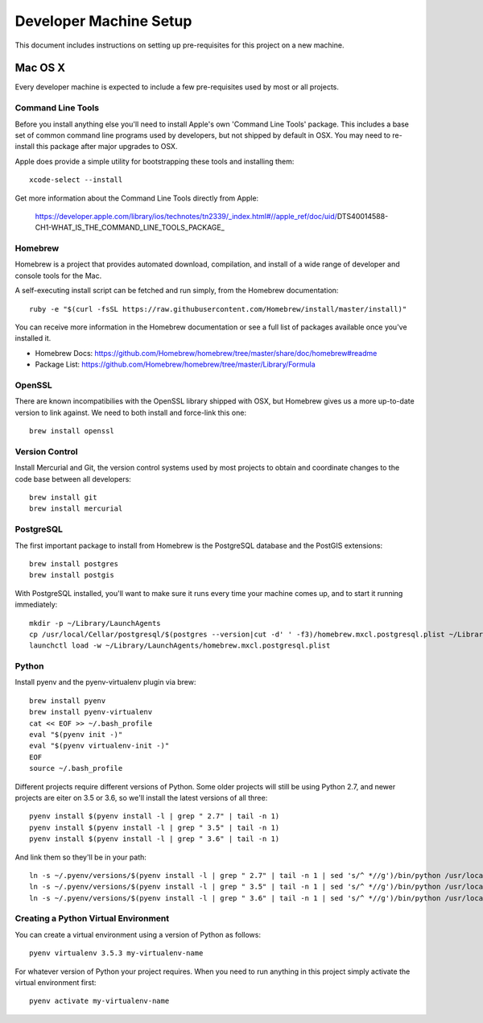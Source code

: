 Developer Machine Setup
#######################

This document includes instructions on setting up pre-requisites for this project on a new machine.

Mac OS X
========

Every developer machine is expected to include a few pre-requisites used by most or all projects.

Command Line Tools
''''''''''''''''''

Before you install anything else you'll need to install Apple's own 'Command Line Tools' package.
This includes a base set of common command line programs used by developers, but not shipped by
default in OSX. You may need to re-install this package after major upgrades to OSX.

Apple does provide a simple utility for bootstrapping these tools and installing them::

    xcode-select --install

Get more information about the Command Line Tools directly from Apple:

    https://developer.apple.com/library/ios/technotes/tn2339/_index.html#//apple_ref/doc/uid/DTS40014588-CH1-WHAT_IS_THE_COMMAND_LINE_TOOLS_PACKAGE_


Homebrew
''''''''

Homebrew is a project that provides automated download, compilation, and install of a wide range
of developer and console tools for the Mac.

A self-executing install script can be fetched and run simply, from the Homebrew documentation::

    ruby -e "$(curl -fsSL https://raw.githubusercontent.com/Homebrew/install/master/install)"

You can receive more information in the Homebrew documentation or see a full list of packages
available once you've installed it.

* Homebrew Docs: https://github.com/Homebrew/homebrew/tree/master/share/doc/homebrew#readme
* Package List: https://github.com/Homebrew/homebrew/tree/master/Library/Formula

OpenSSL
'''''''

There are known incompatibilies with the OpenSSL library shipped with OSX, but Homebrew gives us
a more up-to-date version to link against. We need to both install and force-link this one::

    brew install openssl

Version Control
'''''''''''''''

Install Mercurial and Git, the version control systems used by most
projects to obtain and coordinate changes to the code base between all
developers::

    brew install git
    brew install mercurial

PostgreSQL
''''''''''

The first important package to install from Homebrew is the PostgreSQL database and the PostGIS
extensions::

    brew install postgres
    brew install postgis

With PostgreSQL installed, you'll want to make sure it runs every time your machine comes up, and
to start it running immediately::

    mkdir -p ~/Library/LaunchAgents
    cp /usr/local/Cellar/postgresql/$(postgres --version|cut -d' ' -f3)/homebrew.mxcl.postgresql.plist ~/Library/LaunchAgents/
    launchctl load -w ~/Library/LaunchAgents/homebrew.mxcl.postgresql.plist

Python
''''''

Install pyenv and the pyenv-virtualenv plugin via brew::

    brew install pyenv
    brew install pyenv-virtualenv
    cat << EOF >> ~/.bash_profile
    eval "$(pyenv init -)"
    eval "$(pyenv virtualenv-init -)"
    EOF
    source ~/.bash_profile

Different projects require different versions of Python. Some older projects will still be using
Python 2.7, and newer projects are eiter on 3.5 or 3.6, so we'll install the latest versions of all
three::

    pyenv install $(pyenv install -l | grep " 2.7" | tail -n 1)
    pyenv install $(pyenv install -l | grep " 3.5" | tail -n 1)
    pyenv install $(pyenv install -l | grep " 3.6" | tail -n 1)

And link them so they'll be in your path::

    ln -s ~/.pyenv/versions/$(pyenv install -l | grep " 2.7" | tail -n 1 | sed 's/^ *//g')/bin/python /usr/local/bin/python2.7
    ln -s ~/.pyenv/versions/$(pyenv install -l | grep " 3.5" | tail -n 1 | sed 's/^ *//g')/bin/python /usr/local/bin/python3.5
    ln -s ~/.pyenv/versions/$(pyenv install -l | grep " 3.6" | tail -n 1 | sed 's/^ *//g')/bin/python /usr/local/bin/python3.6

Creating a Python Virtual Environment
'''''''''''''''''''''''''''''''''''''

You can create a virtual environment using a version of Python as follows::

    pyenv virtualenv 3.5.3 my-virtualenv-name

For whatever version of Python your project requires. When you need to run anything in this project
simply activate the virtual environment first::

    pyenv activate my-virtualenv-name
